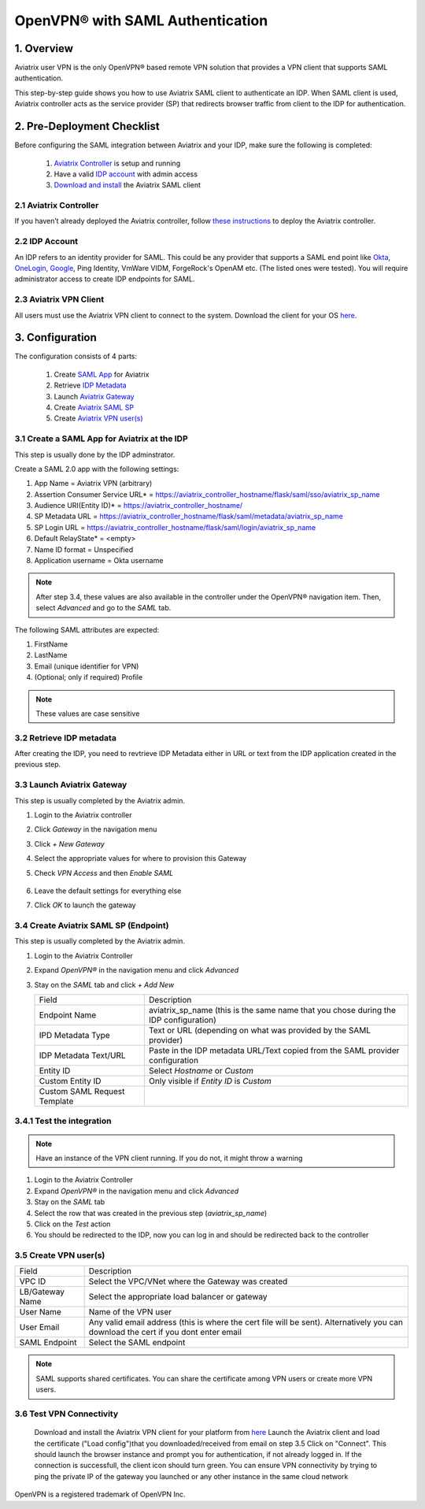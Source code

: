 .. meta::
   :description: Aviatrix User SSL VPN Okta SAML Configuration
   :keywords: SAML, user vpn, saml, Aviatrix, OpenVPN, idp, sp

=====================================
OpenVPN® with SAML Authentication 
=====================================

1.  Overview
------------

Aviatrix user VPN is the only OpenVPN® based remote VPN solution that provides a VPN client that supports SAML authentication. 

This step-by-step guide shows you how to use Aviatrix SAML client to authenticate an IDP. When SAML client is used, Aviatrix controller acts as the service provider (SP) that redirects browser traffic from client to the IDP for authentication. 

2. Pre-Deployment Checklist
-----------------------------
Before configuring the SAML integration between Aviatrix and your IDP, make sure the following is completed:

	#. `Aviatrix Controller <#pdc-21>`__ is setup and running
	#. Have a valid `IDP account <#pdc-22>`__ with admin access
	#. `Download and install <#pdc-23>`__ the Aviatrix SAML client


.. _PDC_21:

2.1 Aviatrix Controller
#######################

If you haven’t already deployed the Aviatrix controller, follow `these instructions <../StartUpGuides/aviatrix-cloud-controller-startup-guide.html>`__ to deploy the Aviatrix controller.

.. _PDC_22:

2.2 IDP Account
###############

An IDP refers to an identity provider for SAML. This could be any provider that supports a SAML end point like `Okta <./UserSSL_VPN_Okta_SAML_Config.html>`__, `OneLogin <./UserSSL_VPN_OneLogin_SAML_Config.html>`__, `Google <./UserSSL_VPN_Google_SAML_Config.html>`__, Ping Identity, VmWare VIDM, ForgeRock's OpenAM etc. (The listed ones were tested). You will require administrator access to create IDP endpoints for SAML.

.. _PDC_23:

2.3 Aviatrix VPN Client
#######################

All users must use the Aviatrix VPN client to connect to the system.  Download the client for your OS `here <http://docs.aviatrix.com/Downloads/samlclient.html>`__.

3. Configuration
----------------

The configuration consists of 4 parts:

	1. Create `SAML App <#config-31>`__ for Aviatrix
	2. Retrieve `IDP Metadata <#config-32>`__
	3. Launch `Aviatrix Gateway <#config-33>`__
	4. Create `Aviatrix SAML SP <#config-34>`__
	5. Create `Aviatrix VPN user(s) <#config-35>`__

.. _Config_31:

3.1 Create a SAML App for Aviatrix at the IDP
#############################################

This step is usually done by the IDP adminstrator.

Create a SAML 2.0 app with the following settings:
	
#. App Name = Aviatrix VPN (arbitrary)
#. Assertion Consumer Service URL* = https://aviatrix_controller_hostname/flask/saml/sso/aviatrix_sp_name
#. Audience URI(Entity ID)* = https://aviatrix_controller_hostname/
#. SP Metadata URL = https://aviatrix_controller_hostname/flask/saml/metadata/aviatrix_sp_name
#. SP Login URL = https://aviatrix_controller_hostname/flask/saml/login/aviatrix_sp_name
#. Default RelayState* = <empty>
#. Name ID format = Unspecified
#. Application username = Okta username

.. note::

   After step 3.4, these values are also available in the controller under the OpenVPN® navigation item.  Then, select `Advanced` and go to the `SAML` tab.

The following SAML attributes are expected: 
		
#. FirstName
#. LastName
#. Email (unique identifier for VPN)
#. (Optional; only if required) Profile

.. note::

   These values are case sensitive

.. _Config_32:

3.2  Retrieve IDP metadata
##########################

After creating the IDP, you need to revtrieve IDP Metadata either in URL or text from the IDP application created in the previous step.

.. _Config_33:

3.3 Launch Aviatrix Gateway
###########################

This step is usually completed by the Aviatrix admin.

#. Login to the Aviatrix controller
#. Click `Gateway` in the navigation menu
#. Click `+ New Gateway`
#. Select the appropriate values for where to provision this Gateway
#. Check `VPN Access` and then `Enable SAML`

	|image6|
	
#. Leave the default settings for everything else
#. Click `OK` to launch the gateway

.. _Config_34:

3.4 Create Aviatrix SAML SP (Endpoint)
######################################

This step is usually completed by the Aviatrix admin.

#. Login to the Aviatrix Controller
#. Expand `OpenVPN®` in the navigation menu and click `Advanced`
#. Stay on the `SAML` tab and click `+ Add New`

   +----------------------------+-----------------------------------------+
   | Field                      | Description                             |
   +----------------------------+-----------------------------------------+
   | Endpoint Name              | aviatrix_sp_name (this is the same name |
   |                            | that you chose during the IDP           |
   |                            | configuration)                          |
   +----------------------------+-----------------------------------------+
   | IPD Metadata Type          | Text or URL (depending on what was      |
   |                            | provided by the SAML provider)          |
   +----------------------------+-----------------------------------------+
   | IDP Metadata Text/URL      | Paste in the IDP metadata URL/Text      |
   |                            | copied from the SAML provider           |
   |                            | configuration                           |
   +----------------------------+-----------------------------------------+
   | Entity ID                  | Select `Hostname` or `Custom`           |
   +----------------------------+-----------------------------------------+
   | Custom Entity ID           | Only visible if `Entity ID` is `Custom` |
   +----------------------------+-----------------------------------------+
   | Custom SAML Request        |                                         |
   | Template                   |                                         |
   +----------------------------+-----------------------------------------+

.. _Config_341:

3.4.1 Test the integration
##########################

.. note::

   Have an instance of the VPN client running.  If you do not, it might throw a warning

#. Login to the Aviatrix Controller
#. Expand `OpenVPN®` in the navigation menu and click `Advanced`
#. Stay on the `SAML` tab
#. Select the row that was created in the previous step (`aviatrix_sp_name`)
#. Click on the `Test` action
#. You should be redirected to the IDP, now you can log in and should be redirected back to the controller

.. _Config_35:

3.5 Create VPN user(s)
######################

+----------------------------+-----------------------------------------+
| Field                      | Description                             |
+----------------------------+-----------------------------------------+
| VPC ID                     | Select the VPC/VNet where the Gateway   |
|                            | was created                             |
+----------------------------+-----------------------------------------+
| LB/Gateway Name            | Select the appropriate load balancer    |
|                            | or gateway                              |
+----------------------------+-----------------------------------------+
| User Name                  | Name of the VPN user                    |
+----------------------------+-----------------------------------------+
| User Email                 | Any valid email address (this is where  |
|                            | the cert file will be sent).            |
|                            | Alternatively you can download the cert |
|                            | if you dont enter email                 |
+----------------------------+-----------------------------------------+
| SAML Endpoint              | Select the SAML endpoint                |
+----------------------------+-----------------------------------------+


.. note::

   SAML  supports shared certificates.  You can share the certificate among VPN users or create more VPN users.


3.6 Test VPN Connectivity
#########################
	Download and install the Aviatrix VPN client for your platform from `here <https://aviatrix-systems-inc-docs.readthedocs-hosted.com/Downloads/samlclient.html>`__
	Launch the Aviatrix client and load the certificate ("Load config")that you downloaded/received from email on step 3.5
	Click on "Connect". This should launch the browser instance and prompt you for authentication, if not already logged in. 
	If the connection is successfull, the client icon should turn green. 
	You can ensure VPN connectivity by trying to ping the private IP of the gateway you launched or any other instance in the same cloud network

  

OpenVPN is a registered trademark of OpenVPN Inc.


.. |image0| image:: SSL_VPN_Okta_SAML_media/image0.png

.. |image1| image:: SSL_VPN_Okta_SAML_media/image1.png

.. |image2| image:: SSL_VPN_Okta_SAML_media/image2.png

.. |image3| image:: SSL_VPN_Okta_SAML_media/image3.png

.. |image4| image:: SSL_VPN_Okta_SAML_media/image4.png

.. |image5| image:: SSL_VPN_Okta_SAML_media/image5.png

.. |image6| image:: SSL_VPN_Okta_SAML_media/image6.png

.. |image7| image:: SSL_VPN_Okta_SAML_media/image7.png


.. disqus::

